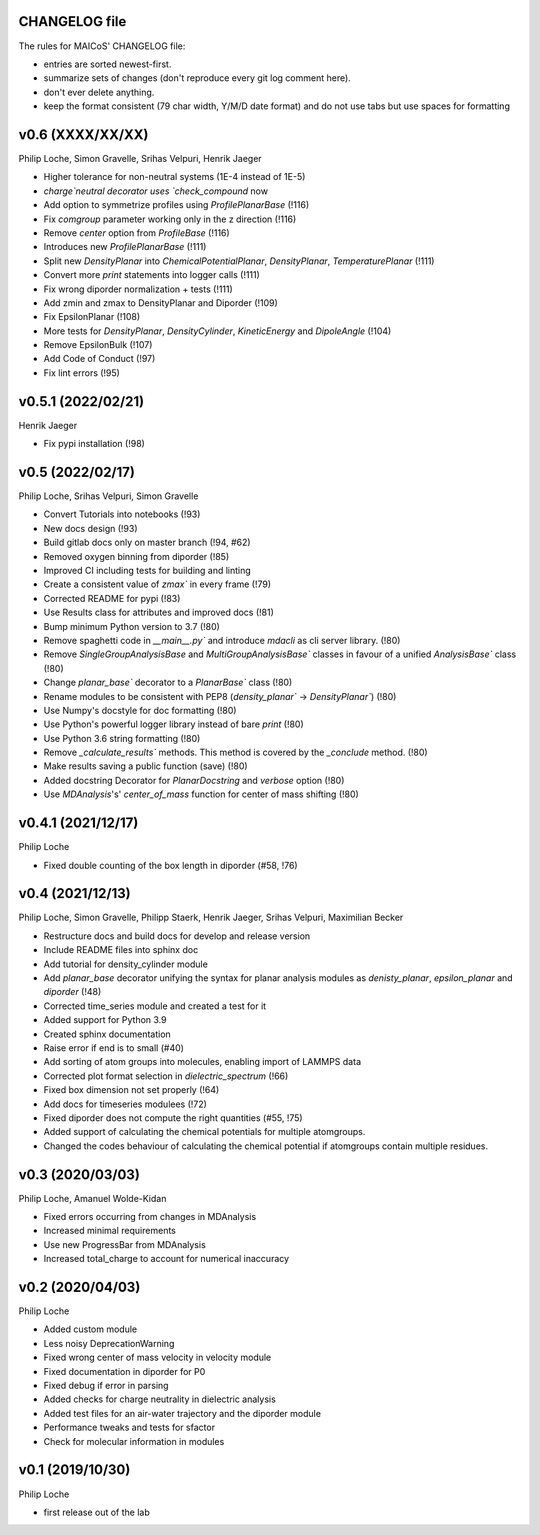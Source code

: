 CHANGELOG file
--------------

The rules for MAICoS' CHANGELOG file:

- entries are sorted newest-first.
- summarize sets of changes (don't reproduce every git log comment here).
- don't ever delete anything.
- keep the format consistent (79 char width, Y/M/D date format) and do not
  use tabs but use spaces for formatting

.. inclusion-marker-changelog-start

v0.6 (XXXX/XX/XX)
-----------------
Philip Loche, Simon Gravelle, Srihas Velpuri, Henrik Jaeger

- Higher tolerance for non-neutral systems (1E-4 instead of 1E-5)
- `charge`neutral decorator uses `check_compound` now
- Add option to symmetrize profiles using `ProfilePlanarBase` (!116)
- Fix `comgroup` parameter working only in the z direction (!116)
- Remove `center` option from `ProfileBase` (!116)
- Introduces new `ProfilePlanarBase` (!111)
- Split new `DensityPlanar` into `ChemicalPotentialPlanar`, `DensityPlanar`,
  `TemperaturePlanar` (!111)
- Convert more `print` statements into logger calls (!111)
- Fix wrong diporder normalization + tests (!111)
- Add zmin and zmax to DensityPlanar and Diporder (!109)
- Fix EpsilonPlanar (!108)
- More tests for `DensityPlanar`, `DensityCylinder`, `KineticEnergy` and
  `DipoleAngle` (!104)
- Remove EpsilonBulk (!107)
- Add Code of Conduct (!97)
- Fix lint errors (!95)

v0.5.1 (2022/02/21)
-------------------
Henrik Jaeger

- Fix pypi installation (!98)

v0.5 (2022/02/17)
-----------------
Philip Loche, Srihas Velpuri, Simon Gravelle

- Convert Tutorials into notebooks (!93)
- New docs design (!93)
- Build gitlab docs only on master branch (!94, #62)
- Removed oxygen binning from diporder (!85)
- Improved CI including tests for building and linting
- Create a consistent value of `zmax`` in every frame (!79)
- Corrected README for pypi (!83)
- Use Results class for attributes and improved docs (!81)
- Bump minimum Python version to 3.7 (!80)
- Remove spaghetti code in `__main__.py`` and introduce `mdacli` as
  cli server library. (!80)
- Remove `SingleGroupAnalysisBase` and `MultiGroupAnalysisBase`` classes in
  favour of a unified `AnalysisBase`` class (!80)
- Change `planar_base`` decorator to a `PlanarBase`` class (!80)
- Rename modules to be consistent with PEP8
  (`density_planar`` -> `DensityPlanar``) (!80)
- Use Numpy's docstyle for doc formatting (!80)
- Use Python's powerful logger library instead of bare `print` (!80)
- Use Python 3.6 string formatting (!80)
- Remove `_calculate_results`` methods. This method is covered by the
  `_conclude` method. (!80)
- Make results saving a public function (save) (!80)
- Added docstring Decorator for `PlanarDocstring` and `verbose` option (!80)
- Use `MDAnalysis`'s' `center_of_mass` function for center of 
  mass shifting (!80)


v0.4.1 (2021/12/17)
-------------------
Philip Loche

- Fixed double counting of the box length in diporder (#58, !76)

v0.4 (2021/12/13)
-----------------

Philip Loche, Simon Gravelle, Philipp Staerk, Henrik Jaeger,
Srihas Velpuri, Maximilian Becker

- Restructure docs and build docs for develop and release version
- Include README files into sphinx doc
- Add tutorial for density_cylinder module
- Add `planar_base` decorator unifying the syntax for planar analysis modules
  as `denisty_planar`, `epsilon_planar` and `diporder` (!48)
- Corrected time_series module and created a test for it
- Added support for Python 3.9
- Created sphinx documentation
- Raise error if end is to small (#40)
- Add sorting of atom groups into molecules, enabling import of LAMMPS data
- Corrected plot format selection in `dielectric_spectrum` (!66)
- Fixed box dimension not set properly (!64)
- Add docs for timeseries modulees (!72)
- Fixed diporder does not compute the right quantities (#55, !75)
- Added support of calculating the chemical potentials for multiple atomgroups.
- Changed the codes behaviour of calculating the chemical potential if
  atomgroups contain multiple residues.

v0.3 (2020/03/03)
-----------------

Philip Loche, Amanuel Wolde-Kidan

- Fixed errors occurring from changes in MDAnalysis
- Increased minimal requirements
- Use new ProgressBar from MDAnalysis
- Increased total_charge to account for numerical inaccuracy

v0.2 (2020/04/03)
-----------------

Philip Loche

- Added custom module
- Less noisy DeprecationWarning
- Fixed wrong center of mass velocity in velocity module
- Fixed documentation in diporder for P0
- Fixed debug if error in parsing
- Added checks for charge neutrality in dielectric analysis
- Added test files for an air-water trajectory and the diporder module
- Performance tweaks and tests for sfactor
- Check for molecular information in modules

v0.1 (2019/10/30)
-----------------

Philip Loche

- first release out of the lab

.. inclusion-marker-changelog-end
